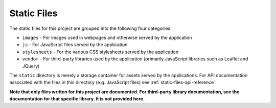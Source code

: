 Static Files
============

The static files for this project are grouped into the following four categories:

* ``images`` - For images used in webpages and otherwise served by the application

* ``js`` - For JavaScript files served by the application

* ``stylesheets`` - For the various CSS stylesheets served by the application

* ``vendor`` - For third-party libraries used by the application (primarily JavaScript libraries such as Leaflet and JQuery)

The ``static`` directory is merely a storage container for assets served by the applications. For API documentation associated with
the files in this directory (e.g. JavaScript files) see :ref:`static-files-api-reference`.

**Note that only files written for this project are documented. For third-party library documentation, see the documentation for that
specific library. It is not provided here.**